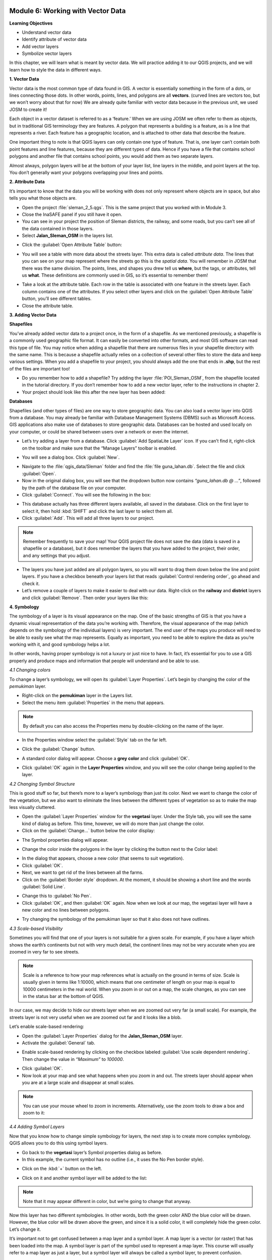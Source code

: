 .. image:: /static/training/beginner/qgis-inasafe/image6.*


Module 6: Working with Vector Data
==================================

**Learning Objectives**

- Understand vector data
- Identify attribute of vector data
- Add vector layers
- Symbolize vector layers

In this chapter, we will learn what is meant by vector data.  We will practice
adding it to our QGIS projects, and we will learn how to style the data in
different ways.


**1. Vector Data**

Vector data is the most common type of data found in GIS.  A vector is
essentially something in the form of a dots, or lines connecting those dots.  In
other words, points, lines, and polygons are all **vectors**.  (curved lines are
vectors too, but we won’t worry about that for now)  We are already quite
familiar with vector data because in the previous unit, we used JOSM to create
it!

Each object in a vector dataset is referred to as a ‘feature.’  When we are
using JOSM we often refer to them as objects, but in traditional GIS terminology
they are features.  A polygon that represents a building is a feature, as is a
line that represents a river.  Each feature has a geographic location, and is
attached to other data that describe the feature.

One important thing to note is that QGIS layers can only contain one type of
feature.  That is, one layer can’t contain both point features and line
features, because they are different types of data.  Hence if you have a file
that contains school polygons and another file that contains school points, you
would add them as two separate layers.

Almost always, polygon layers will be at the bottom of your layer list, line
layers in the middle, and point layers at the top.  You don’t generally want
your polygons overlapping your lines and points.


**2. Attribute Data**

It’s important to know that the data you will be working with does not only
represent where objects are in space, but also tells you what those objects are.

- Open the project :file:`sleman_2_5.qgs`.  This is the same project that you
  worked with in Module 3.
- Close the InaSAFE panel if you still have it open.
- You can see in your project the position of Sleman districts, the railway,
  and some roads, but you can’t see all of the data contained in those layers.
- Select **Jalan_Sleman_OSM** in the layers list.

.. image:: /static/training/beginner/qgis-inasafe/image68.*
   :align: center

- Click the :guilabel:`Open Attribute Table` button:

.. image:: /static/training/beginner/qgis-inasafe/image69.*
   :align: center

- You will see a table with more data about the streets layer.  This extra data
  is called *attribute data*.  The lines that you can see on your map represent
  where the streets go this is the *spatial data*. You will remember in JOSM
  that there was the same division.  The points, lines, and shapes you drew tell
  us **where**, but the tags, or attributes, tell us **what**.  These
  definitions are commonly used in GIS, so it’s essential to remember them!

.. image:: /static/training/beginner/qgis-inasafe/image70.*
   :align: center

- Take a look at the attribute table.  Each row in the table is associated with
  one feature in the streets layer.  Each column contains one of the attributes.
  If you select other layers and click on the :guilabel:`Open Attribute Table`
  button, you’ll see different tables.
- Close the attribute table.


**3. Adding Vector Data**

**Shapefiles**

You’ve already added vector data to a project once, in the form of a shapefile.
As we mentioned previously, a shapefile is a commonly used geographic file
format.  It can easily be converted into other formats, and most GIS software
can read this type of file.  You may notice when adding a shapefile that there
are numerous files in your shapefile directory with the same name.  This is
because a shapefile actually relies on a collection of several other files to
store the data and keep various settings.  When you add a shapefile to your
project, you should always add the one that ends in **.shp**, but the rest of
the files are important too!

- Do you remember how to add a shapefile?  Try adding the layer
  :file:`POI_Sleman_OSM`, from the shapefile located in the tutorial directory.
  If you don’t remember how to add a new vector layer,
  refer to the instructions in chapter 2.
- Your project should look like this after the new layer has been added:

.. image:: /static/training/beginner/qgis-inasafe/image71.*
   :align: center

**Databases**

Shapefiles (and other types of files) are one way to store geographic data.  You
can also load a vector layer into QGIS from a database.  You may already be
familiar with Database Management Systems (DBMS) such as Microsoft Access.  GIS
applications also make use of databases to store geographic data.  Databases can
be hosted and used locally on your computer, or could be shared between users
over a network or even the internet.

- Let’s try adding a layer from a database. Click :guilabel:`Add SpatiaLite
  Layer` icon.  If you can’t find it, right-click on the toolbar and make sure
  that the “Manage Layers” toolbar is enabled.

.. image:: /static/training/beginner/qgis-inasafe/image72.*
   :align: center

- You will see a dialog box.  Click :guilabel:`New`.

.. image:: /static/training/beginner/qgis-inasafe/image73.*
   :align: center

- Navigate to the :file:`qgis_data/Sleman` folder and find the
  :file:`file guna_lahan.db`.  Select the file and click :guilabel:`Open`.
- Now in the original dialog box, you will see that the dropdown button now
  contains *“guna_lahan.db @ ...”*, followed by the path of the database file on
  your computer.
- Click :guilabel:`Connect`.  You will see the following in the box:

.. image:: /static/training/beginner/qgis-inasafe/image74.*
   :align: center

- This database actually has three different layers available, all saved in the
  database.  Click on the first layer to select it, then hold :kbd:`SHIFT` and
  click the last layer to select them all.
- Click :guilabel:`Add`.  This will add all three layers to our project.

.. note:: Remember frequently to save your map! Your QGIS project file does not
   save the data (data is saved in a shapefile or a database), but it does
   remember the layers that you have added to the project, their order, and any
   settings that you adjust.

- The layers you have just added are all polygon layers, so you will want to
  drag them down below the line and point layers.  If you have a checkbox
  beneath your layers list that reads :guilabel:`Control rendering order`, go
  ahead and check it.
- Let’s remove a couple of layers to make it easier to deal with our data.
  Right-click on the **railway** and **district** layers and click
  :guilabel:`Remove`.  Then order your layers like this:

.. image:: /static/training/beginner/qgis-inasafe/image75.*
   :align: center


**4. Symbology**

The symbology of a layer is its visual appearance on the map. One of the basic
strengths of GIS is that you have a dynamic visual representation of the data
you’re working with.  Therefore, the visual appearance of the map (which depends
on the symbology of the individual layers) is very important. The end user of
the maps you produce will need to be able to easily see what the map represents.
Equally as important, you need to be able to explore the data as you’re working
with it, and good symbology helps a lot.

In other words, having proper symbology is not a luxury or just nice to have. In
fact, it’s essential for you to use a GIS properly and produce maps and
information that people will understand and be able to use.

*4.1  Changing colors*

To change a layer’s symbology, we will open its :guilabel:`Layer Properties`.
Let’s begin by changing the color of the *pemukiman* layer.

- Right-click on the **pemukiman** layer in the Layers list.
- Select the menu item :guilabel:`Properties` in the menu that appears.

.. note:: By default you can also access the Properties menu by double-clicking
   on the name of the layer.

- In the Properties window select the :guilabel:`Style` tab on the far left.

.. image:: /static/training/beginner/qgis-inasafe/image76.*
   :align: center

- Click the :guilabel:`Change` button.

.. image:: /static/training/beginner/qgis-inasafe/image77.*
   :align: center

- A standard color dialog will appear.  Choose a **grey color** and click
  :guilabel:`OK`.

.. image:: /static/training/beginner/qgis-inasafe/image78.*
   :align: center

- Click :guilabel:`OK` again in the **Layer Properties** window, and you will
  see the color change being applied to the layer.

.. image:: /static/training/beginner/qgis-inasafe/image79.*
   :align: center

*4.2  Changing Symbol Structure*

This is good stuff so far, but there’s more to a layer’s symbology than just its
color. Next we want to change the color of the vegetation, but we also want to
eliminate the lines between the different types of vegetation so as to make the
map less visually cluttered.

- Open the :guilabel:`Layer Properties` window for the **vegetasi** layer.
  Under the Style   tab, you will see the same kind of dialog as before. This
  time, however, we   will do more than just change the color.
- Click on the :guilabel:`Change...` button below the color display:

.. image:: /static/training/beginner/qgis-inasafe/image80.*
   :align: center

- The Symbol properties dialog will appear.

.. image:: /static/training/beginner/qgis-inasafe/image81.*
   :align: center

- Change the color inside the polygons in the layer by clicking the button next
  to the Color label:

.. image:: /static/training/beginner/qgis-inasafe/image82.*
   :align: center

- In the dialog that appears, choose a new color (that seems to suit
  vegetation).
- Click :guilabel:`OK`.
- Next, we want to get rid of the lines between all the farms.

- Click on the :guilabel:`Border style` dropdown. At the moment, it should be
  showing a short line and the words :guilabel:`Solid Line`.

.. image:: /static/training/beginner/qgis-inasafe/image83.*
   :align: center

- Change this to :guilabel:`No Pen`.

- Click :guilabel:`OK`, and then :guilabel:`OK` again.  Now when we look at our
  map, the vegetasi layer will have a new color and no lines between polygons.

.. image:: /static/training/beginner/qgis-inasafe/image84.*
   :align: center

- Try changing the symbology of the pemukiman layer so that it also does not
  have outlines.

*4.3 Scale-based Visibility*

Sometimes you will find that one of your layers is not suitable for a given
scale.  For example, if you have a layer which shows the earth’s continents but
not with very much detail, the continent lines may not be very accurate when you
are zoomed in very far to see streets.

.. note::  Scale is a reference to how your map references what is actually on
   the ground in terms of size.  Scale is usually given in terms like 1:10000,
   which means that one centimeter of length on your map is equal to 10000
   centimeters in the real world.  When you zoom in or out on a map, the scale
   changes, as you can see in the status bar at the bottom of QGIS.

In our case, we may decide to hide our streets layer when we are zoomed out very
far (a small scale).  For example, the streets layer is not very useful when we
are zoomed out far and it looks like a blob.

.. image:: /static/training/beginner/qgis-inasafe/image85.*
   :align: center

Let’s enable scale-based rendering:

- Open the :guilabel:`Layer Properties` dialog for the **Jalan_Sleman_OSM**
  layer.
- Activate the :guilabel:`General` tab.

.. image:: /static/training/beginner/qgis-inasafe/image86.*
   :align: center

- Enable scale-based rendering by clicking on the checkbox labeled
  :guilabel:`Use scale dependent rendering`.  Then change the value in
  *“Maximum”* to *100000*.

.. image:: /static/training/beginner/qgis-inasafe/image87.*
   :align: center

- Click :guilabel:`OK`.
- Now look at your map and see what happens when you zoom in and out.  The
  streets layer should appear when you are at a large scale and disappear at
  small scales.

.. note::  You can use your mouse wheel to zoom in increments. Alternatively,
   use the zoom tools to draw a box and zoom to it:

.. image:: /static/training/beginner/qgis-inasafe/image88.*
   :align: center

*4.4 Adding Symbol Layers*

Now that you know how to change simple symbology for layers, the next step is to
create more complex symbology. QGIS allows you to do this using symbol layers.

- Go back to the **vegetasi** layer’s Symbol properties dialog as before.
- In this example, the current symbol has no outline (i.e., it uses the No Pen
  border style).

.. image:: /static/training/beginner/qgis-inasafe/image89.*
   :align: center

- Click on the :kbd:`+` button on the left.

.. image:: /static/training/beginner/qgis-inasafe/image90.*
   :align: center

- Click on it and another symbol layer will be added to the list:

.. image:: /static/training/beginner/qgis-inasafe/image91.*
   :align: center

.. note:: Note that it may appear different in color, but we’re going to change
   that anyway.

Now this layer has two different symbologies.  In other words, both the green
color AND the blue color will be drawn.  However, the blue color will be drawn
above the green, and since it is a solid color, it will completely hide the
green color.  Let’s change it.

It’s important not to get confused between a map layer and a symbol layer. A map
layer is a vector (or raster) that has been loaded into the map. A symbol layer
is part of the symbol used to represent a map layer. This course will usually
refer to a map layer as just a layer, but a symbol layer will always be called a
symbol layer, to prevent confusion.

- Set the :guilabel:`Border style` to *No Pen*, as before.
- Change the fill style to something other than Solid or No brush. For example:

.. image:: /static/training/beginner/qgis-inasafe/image92.*
   :align: center

- Click :guilabel:`OK` and then :guilabel:`OK` and take a look at your layers
  new symbology.

.. image:: /static/training/beginner/qgis-inasafe/image93.*
   :align: center

- Now try it yourself.  Add an additional symbology layer to the
  **Jalan_Sleman_OSM** layer.

    1) Give the thickness of the original layer a value of 2.0
    2) Give the thickness of the new symbology layer a value of 1.0

- This will result in your roads looking something like this:

.. image:: /static/training/beginner/qgis-inasafe/image94.*
   :align: center

- Our streets now appear to have an outline, but they seem disjointed, as if
  they don’t connect with each other.  To prevent this from happening, you can
  enable symbol levels, which will control the order in which the different
  symbol layers are rendered.
- In the **Layer Properties** dialog, click on
  :menuselection:`Advanced ‣ Symbol levels...`:

.. image:: /static/training/beginner/qgis-inasafe/image95.*
   :align: center

- The Symbol Levels dialog will appear.  Check the box next to
  :guilabel:`Enable symbol levels`.

.. image:: /static/training/beginner/qgis-inasafe/image96.*
   :align: center

- Your map will now look like this:

.. image:: /static/training/beginner/qgis-inasafe/image97.*
   :align: center

- When you’re done, you can save the symbol itself in QGIS so that you won’t
  have to do all this work again if you want to use the symbol again in the
  future.  Save your current symbol style by clicking the
  :guilabel:`Save Style...` button under the Style tab of the Layer Properties
  dialog.

.. image:: /static/training/beginner/qgis-inasafe/image98.*
   :align: center

- Give your style file a name and save. You can load a previously saved style at
  any time by clicking the :guilabel:`Load Style ...` button. Before you change
  a style, keep in mind that any unsaved style you are replacing will be lost.
- Try to change the appearance of the streets layer again, so that the roads are
  dark gray or black, with a thin yellow outline, and a dashed white line
  running in the middle.

.. image:: /static/training/beginner/qgis-inasafe/image99.*
   :align: center

*4.5 Classified Symbology*

Symbol levels also work for classified layers (i.e., layers having multiple
symbols).  We will cover classification in the next chapter, but you can see how
it works here with roads.  By classifying various streets according to their
type, we can give them different symbologies and they will still appear to flow
into each other.

.. image:: /static/training/beginner/qgis-inasafe/image100.*
   :align: center

*4.6 Symbol layer types*

In addition to setting fill colors and using predefined patterns, you can use
different symbol layer types entirely. The only type we’ve been using up to now
was the Simple Fill type. The more advanced symbol layer types allow you to
customize your symbols even further.

Each type of vector (point, line and polygon) has its own set of symbol layer
types. First we will look at the types available for points.

**Vector Points**

- Change the symbol properties for the POI_Sleman_OSM layer:

.. image:: /static/training/beginner/qgis-inasafe/image101.*
   :align: center

- You can access the various symbol layer types by clicking the dropdown box in
  the upper right corner.

.. image:: /static/training/beginner/qgis-inasafe/image102.*
   :align: center

- Investigate the various options available to you, and choose a symbol layer
  type other than the default Simple Marker.
- If in doubt, use an *Ellipse Marker*.
- Choose a *white outline* and *dark fill*, with a *symbol width of 2.00* and
  symbol *height of 4.00*.

.. image:: /static/training/beginner/qgis-inasafe/image103.*
   :align: center

**Vector Lines**

- To see the various symbology options for vector lines, open the **streets**
  :guilabel:`layer properties` and click on the dropdown box:

.. image:: /static/training/beginner/qgis-inasafe/image104.*
   :align: center

- Click on :guilabel:`Marker line`.

.. image:: /static/training/beginner/qgis-inasafe/image105.*
   :align: center

- Click on the :guilabel:`Change` button next to the Marker label.

.. image:: /static/training/beginner/qgis-inasafe/image106.*
   :align: center

- Change the symbol properties to match this dialog:

.. image:: /static/training/beginner/qgis-inasafe/image107.*
   :align: center

- Change the *interval* to 2.00:

.. image:: /static/training/beginner/qgis-inasafe/image108.*
   :align: center

- Your road should now look something like this:

.. image:: /static/training/beginner/qgis-inasafe/image109.*
   :align: center

Once you have applied the style, take a look at its results on the map. As you
can see, these symbols change direction along with the road but don’t always
bend along with it. This is useful for some purposes, but not for others. If you
prefer, you can change the symbol layer in question back to the way it was
before.

**Vector Polygons**

- Now let’s change the symbol layer type for the **pemukiman** layer.  Take a
  look at the dropdown menu as you’ve done for the point and line layers, and
  see what the various options can do.

.. image:: /static/training/beginner/qgis-inasafe/image110.*
   :align: center

- Feel free to play around with the various options.  We will use the Point
  pattern fill with the following settings:

.. image:: /static/training/beginner/qgis-inasafe/image111.*
   :align: center

- Add a new symbol layer with a *normal Simple fill*.
- Make it *gray with no outlines*.
- Move it underneath the point pattern symbol layer with the
  :guilabel:`Move down` button:

.. image:: /static/training/beginner/qgis-inasafe/image112.*
   :align: center

- The symbol properties should look like this:

.. image:: /static/training/beginner/qgis-inasafe/image113.*
   :align: center

As a result, you have a textured symbol for the urban layer, with the added
benefit that you can change the size, shape and distance of the individual dots
that make up the texture.
